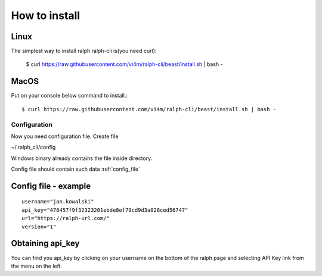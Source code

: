 ==============
How to install
==============

Linux
---------------

The simplest way to install ralph ralph-cli is(you need curl):

  $ curl https://raw.githubusercontent.com/vi4m/ralph-cli/beast/install.sh | bash -


MacOS
---------------

Put on your console below command to install.::

  $ curl https://raw.githubusercontent.com/vi4m/ralph-cli/beast/install.sh | bash -


Configuration
=============

Now you need configuration file. Create file 

~/.ralph_cli/config

Windows binary already contains the file inside directory.

Config file should contain such data  :ref:`config_file`


.. _config_file:

Config file - example
---------------------
::

  username="jan.kowalski"
  api_key="478457f9f32323201ebde8ef79cd9d3a028ced56747"
  url="https://ralph-url.com/"
  version="1"
  
  
Obtaining api_key
---------------------

You can find you api_key by clicking on your username on the bottom of the ralph page and selecting API Key link from the menu on the left.
